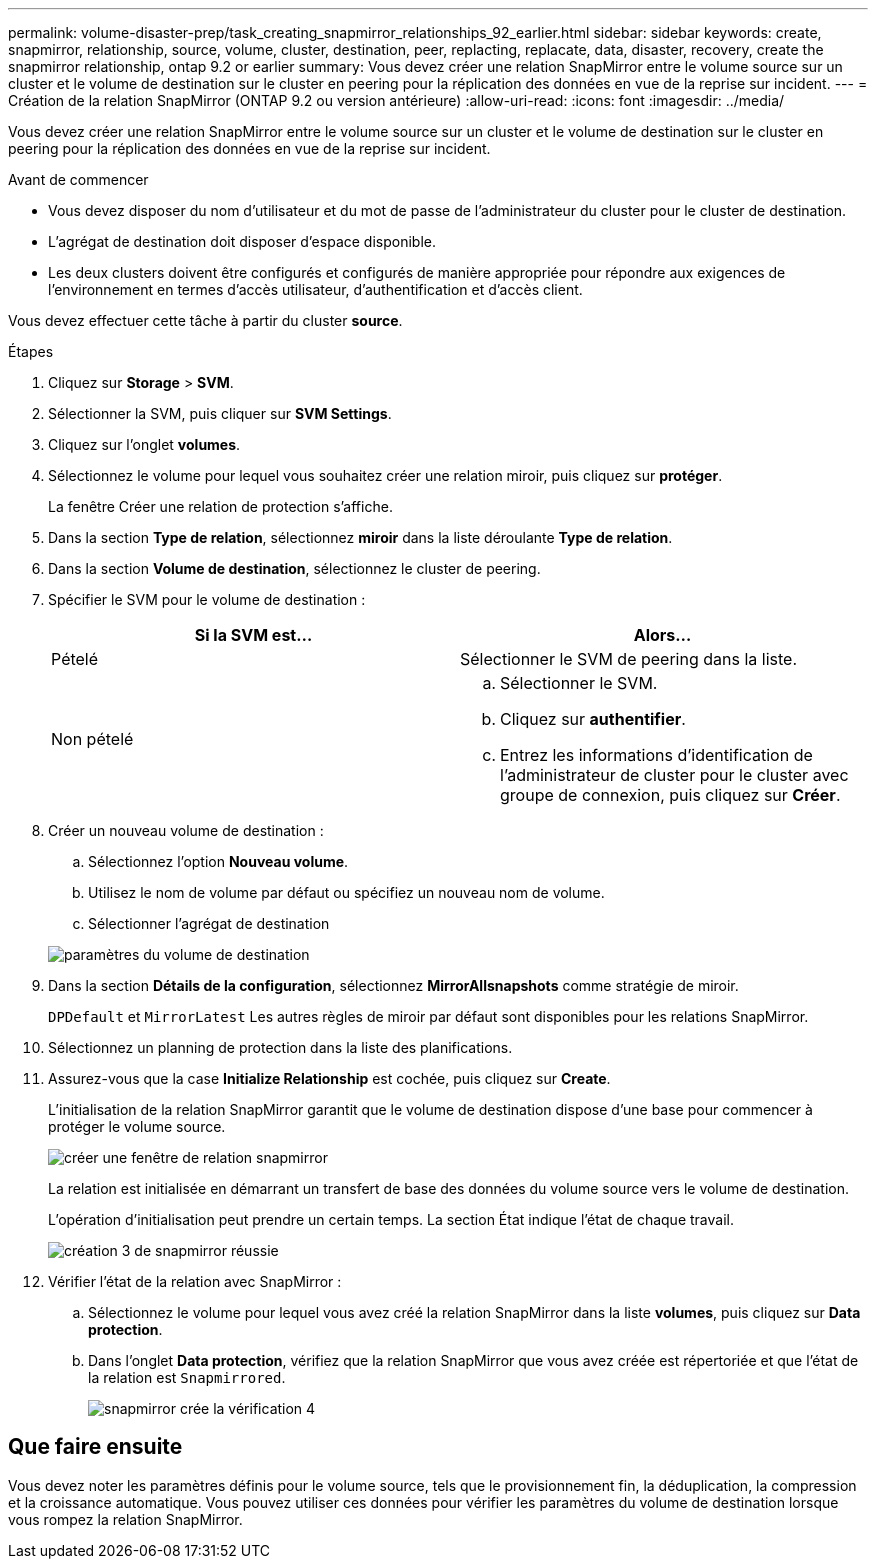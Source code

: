 ---
permalink: volume-disaster-prep/task_creating_snapmirror_relationships_92_earlier.html 
sidebar: sidebar 
keywords: create, snapmirror, relationship, source, volume, cluster, destination, peer, replacting, replacate, data, disaster, recovery, create the snapmirror relationship, ontap 9.2 or earlier 
summary: Vous devez créer une relation SnapMirror entre le volume source sur un cluster et le volume de destination sur le cluster en peering pour la réplication des données en vue de la reprise sur incident. 
---
= Création de la relation SnapMirror (ONTAP 9.2 ou version antérieure)
:allow-uri-read: 
:icons: font
:imagesdir: ../media/


[role="lead"]
Vous devez créer une relation SnapMirror entre le volume source sur un cluster et le volume de destination sur le cluster en peering pour la réplication des données en vue de la reprise sur incident.

.Avant de commencer
* Vous devez disposer du nom d'utilisateur et du mot de passe de l'administrateur du cluster pour le cluster de destination.
* L'agrégat de destination doit disposer d'espace disponible.
* Les deux clusters doivent être configurés et configurés de manière appropriée pour répondre aux exigences de l'environnement en termes d'accès utilisateur, d'authentification et d'accès client.


Vous devez effectuer cette tâche à partir du cluster *source*.

.Étapes
. Cliquez sur *Storage* > *SVM*.
. Sélectionner la SVM, puis cliquer sur *SVM Settings*.
. Cliquez sur l'onglet *volumes*.
. Sélectionnez le volume pour lequel vous souhaitez créer une relation miroir, puis cliquez sur *protéger*.
+
La fenêtre Créer une relation de protection s'affiche.

. Dans la section *Type de relation*, sélectionnez *miroir* dans la liste déroulante *Type de relation*.
. Dans la section *Volume de destination*, sélectionnez le cluster de peering.
. Spécifier le SVM pour le volume de destination :
+
|===
| Si la SVM est... | Alors... 


 a| 
Pételé
 a| 
Sélectionner le SVM de peering dans la liste.



 a| 
Non pételé
 a| 
.. Sélectionner le SVM.
.. Cliquez sur *authentifier*.
.. Entrez les informations d'identification de l'administrateur de cluster pour le cluster avec groupe de connexion, puis cliquez sur *Créer*.


|===
. Créer un nouveau volume de destination :
+
.. Sélectionnez l'option *Nouveau volume*.
.. Utilisez le nom de volume par défaut ou spécifiez un nouveau nom de volume.
.. Sélectionner l'agrégat de destination


+
image::../media/destination_volume_settings.gif[paramètres du volume de destination]

. Dans la section *Détails de la configuration*, sélectionnez *MirrorAllsnapshots* comme stratégie de miroir.
+
`DPDefault` et `MirrorLatest` Les autres règles de miroir par défaut sont disponibles pour les relations SnapMirror.

. Sélectionnez un planning de protection dans la liste des planifications.
. Assurez-vous que la case *Initialize Relationship* est cochée, puis cliquez sur *Create*.
+
L'initialisation de la relation SnapMirror garantit que le volume de destination dispose d'une base pour commencer à protéger le volume source.

+
image::../media/create_snapmirror_relationship_window.gif[créer une fenêtre de relation snapmirror]

+
La relation est initialisée en démarrant un transfert de base des données du volume source vers le volume de destination.

+
L'opération d'initialisation peut prendre un certain temps. La section État indique l'état de chaque travail.

+
image::../media/snapmirror_create_3_successful.gif[création 3 de snapmirror réussie]

. Vérifier l'état de la relation avec SnapMirror :
+
.. Sélectionnez le volume pour lequel vous avez créé la relation SnapMirror dans la liste *volumes*, puis cliquez sur *Data protection*.
.. Dans l'onglet *Data protection*, vérifiez que la relation SnapMirror que vous avez créée est répertoriée et que l'état de la relation est `Snapmirrored`.
+
image::../media/snapmirror_create_4_verify.gif[snapmirror crée la vérification 4]







== Que faire ensuite

Vous devez noter les paramètres définis pour le volume source, tels que le provisionnement fin, la déduplication, la compression et la croissance automatique. Vous pouvez utiliser ces données pour vérifier les paramètres du volume de destination lorsque vous rompez la relation SnapMirror.
